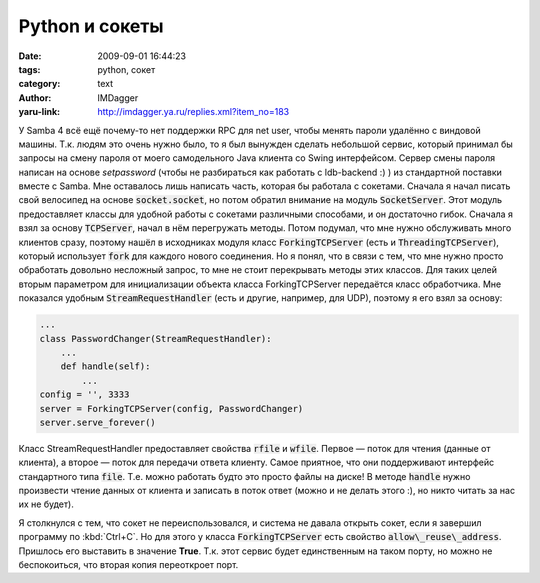 Python и сокеты
===============
:date: 2009-09-01 16:44:23
:tags: python, сокет
:category: text
:author: IMDagger
:yaru-link: http://imdagger.ya.ru/replies.xml?item_no=183

У Samba 4 всё ещё почему-то нет поддержки RPC для net user, чтобы менять
пароли удалённо с виндовой машины. Т.к. людям это очень нужно было, то я
был вынужден сделать небольшой сервис, который принимал бы запросы на
смену пароля от моего самодельного Java клиента со Swing интерфейсом.
Сервер смены пароля написан на основе *setpassword* (чтобы не
разбираться как работать с ldb-backend :) ) из стандартной поставки
вместе с Samba. Мне оставалось лишь написать часть, которая бы работала
с сокетами. Сначала я начал писать свой велосипед на основе
:code:`socket.socket`, но потом обратил внимание на модуль :code:`SocketServer`.
Этот модуль предоставляет классы для удобной работы с сокетами
различными способами, и он достаточно гибок. Сначала я взял за основу
:code:`TCPServer`, начал в нём перегружать методы. Потом подумал, что мне
нужно обслуживать много клиентов сразу, поэтому нашёл в исходниках
модуля класс :code:`ForkingTCPServer` (есть и :code:`ThreadingTCPServer`),
который использует :code:`fork` для каждого нового соединения. Но я понял,
что в связи с тем, что мне нужно просто обработать довольно несложный
запрос, то мне не стоит перекрывать методы этих классов. Для таких целей
вторым параметром для инициализации объекта класса ForkingTCPServer
передаётся класс обработчика. Мне показался удобным
:code:`StreamRequestHandler` (есть и другие, например, для UDP), поэтому я
его взял за основу:

.. code-block:: python

    ...
    class PasswordChanger(StreamRequestHandler):
        ...
        def handle(self):
            ...
    config = '', 3333
    server = ForkingTCPServer(config, PasswordChanger)
    server.serve_forever()

Класс StreamRequestHandler предоставляет свойства :code:`rfile` и :code:`wfile`.
Первое — поток для чтения (данные от клиента), а второе — поток для
передачи ответа клиенту. Самое приятное, что они поддерживают интерфейс
стандартного типа :code:`file`. Т.е. можно работать будто это просто файлы
на диске! В методе :code:`handle` нужно произвести чтение данных от клиента и
записать в поток ответ (можно и не делать этого :), но никто читать за
нас их не будет).

Я столкнулся с тем, что сокет не переиспользовался, и система не давала
открыть сокет, если я завершил программу по :kbd:`Ctrl+C`. Но для этого у
класса :code:`ForkingTCPServer` есть свойство :code:`allow\_reuse\_address`.
Пришлось его выставить в значение **True**. Т.к. этот сервис будет
единственным на таком порту, но можно не беспокоиться, что вторая копия
переоткроет порт.
